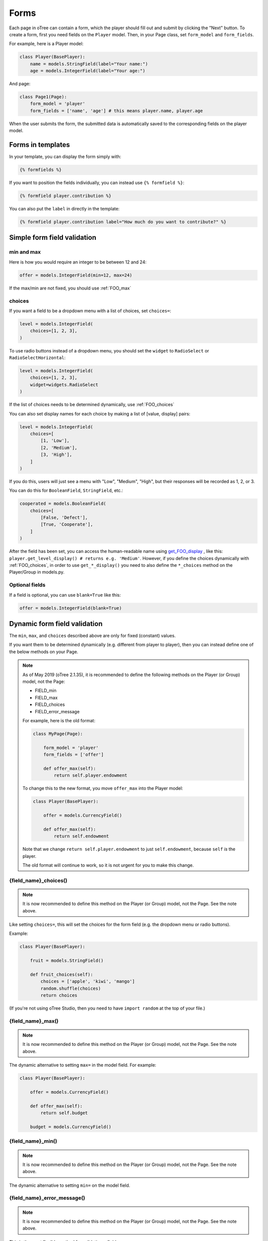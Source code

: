 .. _forms:

Forms
=====

Each page in oTree can contain a form, which the player should fill out
and submit by clicking the "Next" button. To create a form, first
you need fields on the ``Player`` model. Then,
in your Page class, set ``form_model`` and ``form_fields``.

For example, here is a Player model:

.. code-block:: python

    class Player(BasePlayer):
        name = models.StringField(label="Your name:")
        age = models.IntegerField(label="Your age:")

And page:

.. code-block:: python

    class Page1(Page):
        form_model = 'player'
        form_fields = ['name', 'age'] # this means player.name, player.age

When the user submits the form, the submitted data is automatically
saved to the corresponding fields on the player model.

.. _label:

Forms in templates
------------------

In your template, you can display the form simply with:

.. code-block:: html+django

    {% formfields %}

If you want to position the fields individually,
you can instead use ``{% formfield %}``:

.. code-block:: html+django

    {% formfield player.contribution %}

You can also put the ``label`` in directly in the template:

.. code-block:: html+django

    {% formfield player.contribution label="How much do you want to contribute?" %}


.. _form-validation:

Simple form field validation
----------------------------

min and max
~~~~~~~~~~~

Here is how you would
require an integer to be between 12 and 24:

.. code-block:: python

    offer = models.IntegerField(min=12, max=24)

If the max/min are not fixed, you should use :ref:`FOO_max`

.. _choices:

choices
~~~~~~~

If you want a field to be a dropdown menu with a list of choices,
set ``choices=``:

.. code-block:: python

    level = models.IntegerField(
        choices=[1, 2, 3],
    )

To use radio buttons instead of a dropdown menu,
you should set the ``widget`` to ``RadioSelect`` or ``RadioSelectHorizontal``:

.. code-block:: python

    level = models.IntegerField(
        choices=[1, 2, 3],
        widget=widgets.RadioSelect
    )

If the list of choices needs to be determined dynamically, use :ref:`FOO_choices`

You can also set display names for each choice
by making a list of [value, display] pairs:

.. code-block:: python

    level = models.IntegerField(
        choices=[
            [1, 'Low'],
            [2, 'Medium'],
            [3, 'High'],
        ]
    )

If you do this, users will just see a menu with "Low", "Medium", "High",
but their responses will be recorded as 1, 2, or 3.


You can do this for ``BooleanField``, ``StringField``, etc.:

.. code-block:: python

    cooperated = models.BooleanField(
        choices=[
            [False, 'Defect'],
            [True, 'Cooperate'],
        ]
    )


After the field has been set, you can access the human-readable name
using
`get_FOO_display <https://docs.djangoproject.com/en/1.11/ref/models/instances/#django.db.models.Model.get_FOO_display>`__
, like this:
``player.get_level_display() # returns e.g. 'Medium'``.
However, if you define the choices dynamically with :ref:`FOO_choices`,
in order to use ``get_*_display()`` you need to also define the ``*_choices``
method on the Player/Group in models.py.

Optional fields
~~~~~~~~~~~~~~~

If a field is optional, you can use ``blank=True`` like this:

.. code-block:: python

    offer = models.IntegerField(blank=True)

.. _dynamic_validation:

Dynamic form field validation
-----------------------------

The ``min``, ``max``, and ``choices`` described above are only
for fixed (constant) values.
 
If you want them to be determined dynamically
(e.g. different from player to player),
then you can instead define one of the below
methods on your Page.

.. note::

    As of May 2019 (oTree 2.1.35), it is recommended to define the following methods on the Player
    (or Group) model, not the Page:

    -   FIELD_min
    -   FIELD_max
    -   FIELD_choices
    -   FIELD_error_message

    For example, here is the old format:

    .. code-block:: python

        class MyPage(Page):

            form_model = 'player'
            form_fields = ['offer']

            def offer_max(self):
                return self.player.endowment

    To change this to the new format, you move ``offer_max`` into the Player model:

    .. code-block:: python

        class Player(BasePlayer):

            offer = models.CurrencyField()

            def offer_max(self):
                return self.endowment

    Note that we change ``return self.player.endowment`` to just ``self.endowment``,
    because ``self`` *is* the player.

    The old format will continue to work, so it is not urgent for you to make this change.


.. _FOO_choices:

{field_name}_choices()
~~~~~~~~~~~~~~~~~~~~~~

.. note::

    It is now recommended to define this method on the Player
    (or Group) model, not the Page. See the note above.

Like setting ``choices=``,
this will set the choices for the form field
(e.g. the dropdown menu or radio buttons).

Example:

.. code-block:: python

    class Player(BasePlayer):

        fruit = models.StringField()

        def fruit_choices(self):
            choices = ['apple', 'kiwi', 'mango']
            random.shuffle(choices)
            return choices

(If you're not using oTree Studio, then you need to have ``import random`` at the top of your file.)

.. _FOO_max:

{field_name}_max()
~~~~~~~~~~~~~~~~~~

.. note::

    It is now recommended to define this method on the Player
    (or Group) model, not the Page. See the note above.

The dynamic alternative to setting ``max=`` in the model field. For example:

.. code-block:: python

    class Player(BasePlayer):

        offer = models.CurrencyField()

        def offer_max(self):
            return self.budget

        budget = models.CurrencyField()


{field_name}_min()
~~~~~~~~~~~~~~~~~~
.. note::

    It is now recommended to define this method on the Player
    (or Group) model, not the Page. See the note above.

The dynamic alternative to setting ``min=`` on the model field.

.. _FOO_error_message:

{field_name}_error_message()
~~~~~~~~~~~~~~~~~~~~~~~~~~~~

.. note::

    It is now recommended to define this method on the Player
    (or Group) model, not the Page. See the note above.

This is the most flexible method for validating a field.

.. code-block:: python

    class Player(BasePlayer):

        offer = models.CurrencyField()

        def offer_error_message(self, value):
            print('value is', value)
            if value > self.budget / 2:
                return 'Cannot offer more than half your remaining budget'

        budget = models.CurrencyField()


.. _error_message:

Validating multiple fields together
~~~~~~~~~~~~~~~~~~~~~~~~~~~~~~~~~~~

Let's say you have 3 integer fields in your form whose names are
``int1``, ``int2``, and ``int3``, and the values submitted must sum to
100. You can enforce this with the ``error_message`` method:

.. code-block:: python

    class MyPage(Page):

        form_model = 'player'
        form_fields = ['int1', 'int2', 'int3']

        def error_message(self, values):
            print('values is', values)
            if values["int1"] + values["int2"] + values["int3"] != 100:
                return 'The numbers must add up to 100'

Notes:
-   If a field was left blank (and you set ``blank=True``), its value here will be ``None``.
-   This function is only executed if there are no other errors in the form.

.. _form-model-group:

form_model = 'group'
--------------------

If you set ``form_model = 'group'``,
the values submitted by the user will be stored
onto the group model, rather than the player.
This is often useful in games where some players make decisions on behalf of the group.
For example, in an ultimatum game, player 1 makes an offer and player 2 accepts or rejects.
Since there is only 1 offer made per group, you would define the ``offer`` field on the group:

.. code-block:: python

    class Group(Group):
        offer = models.CurrencyField()

Your page would look like this:

.. code-block:: python

    class Offer(Page):
        form_model = 'group'
        form_fields = ['offer'] # this means it will be stored in group.offer

And in your template, you would have::

    {% formfield group.offer %}


Determining form fields dynamically
-----------------------------------

If you need the list of form fields to be dynamic, instead of
``form_fields`` you can define a method ``get_form_fields(self)`` that
returns the list. For example:

.. code-block:: python

    class MyPage(Page):

        form_model = 'player'
        def get_form_fields(self):
            if self.player.num_bids == 3:
                return ['bid_1', 'bid_2', 'bid_3']
            else:
                return ['bid_1', 'bid_2']

But if you do this, you have to be sure to also include the same
``{% formfield %}`` elements in your template. The easiest way is to use
``{% formfields %}``.


Widgets
-------

The full list of form input widgets offered by Django is
`here <https://docs.djangoproject.com/en/1.7/ref/forms/widgets/#built-in-widgets>`__.

oTree additionally offers:

-   ``RadioSelectHorizontal`` (same as ``RadioSelect`` but with a horizontal
    layout, as you would see with a Likert scale)
-   ``Slider``

    -   Slider is not yet supported in oTree Studio
    -   To specify the step size, do: ``Slider(attrs={'step': '0.01'})``
    -   To disable the current value from being displayed, do:
        ``Slider(show_value=False)``

.. _django-forms:

Customizing a field's appearance
--------------------------------

``{% formfields %}`` and ``{% formfield %}`` are easy to use because they automatically output
all necessary parts of a form field (the input, the label, and any error messages),
with Bootstrap styling.

However, if you want more control over the appearance and layout,
you can use Django's manual field rendering. Instead of ``{% formfield player.my_field %}``,
do ``{{ form.my_field }}``, to get just the input,
and then position it as you want.

Just remember to also include ``{{ form.my_field.errors }}``,
so that if there is an error in the form,
the participant will see the error message.

More info `here <https://docs.djangoproject.com/en/1.9/topics/forms/#rendering-fields-manually>`__.

.. _radio-table:
.. _subwidgets:

Example: Radio buttons in tables and other custom layouts
~~~~~~~~~~~~~~~~~~~~~~~~~~~~~~~~~~~~~~~~~~~~~~~~~~~~~~~~~

Let's say you have a set of ``IntegerField`` in your model:

.. code-block:: python

    class Player(BasePlayer):

        offer_1 = models.IntegerField(widget=widgets.RadioSelect, choices=[1,2,3])
        offer_2 = models.IntegerField(widget=widgets.RadioSelect, choices=[1,2,3])
        offer_3 = models.IntegerField(widget=widgets.RadioSelect, choices=[1,2,3])
        offer_4 = models.IntegerField(widget=widgets.RadioSelect, choices=[1,2,3])
        offer_5 = models.IntegerField(widget=widgets.RadioSelect, choices=[1,2,3])

And you'd like to present them as a likert scale, where each option is
in a separate column.

(First, try to reduce the code duplication in models.py by following
the instructions in :ref:`many-fields`.)

Because the options must be in separate table cells,
the ordinary ``RadioSelectHorizontal`` widget will not work here.

Instead, you should simply loop over the choices in the field as follows:

.. code-block:: html+django

    <tr>
        <td>{{ form.offer_1.label }}</td>
        {% for choice in form.offer_1 %}
            <td>{{ choice }}</td>
        {% endfor %}
    </tr>


If you have many fields with the same number of choices,
you can arrange them in a table:

.. code-block:: html+django

    <table class="table">
        {% for field in form %}
            <tr>
                <th>{{ field.label }}</th>
                {% for choice in field %}
                    <td>{{ choice }}</td>
                {% endfor %}
            </tr>
        {% endfor %}
    </table>

You can also get choices individually by using their 0-based index,
e.g. ``{{ form.my_field.0 }}`` gives you the radio button of the first choice.
For more granular control, as described `here <https://docs.djangoproject.com/en/1.11/ref/forms/widgets/#radioselect>`__,
you can use the ``choice_label`` and ``tag`` attributes on a field choice.


.. _raw_html:

Advanced: Raw HTML widgets
--------------------------

If ``{% formfield %}`` and :ref:`manual field rendering <django-forms>`
are still not flexible enough for you,
you can write the raw HTML for your form input.
However, you will lose the convenient features handled
automatically by oTree. For example, if the form has an error and the page
re-loads, all entries by the user may be wiped out.

To use raw HTML, just ensure that each field in your Page's ``form_fields``
has a corresponding ``<input>`` element with a matching ``name`` attribute.

Remember that for any field ``my_field``,
you should include ``{{ form.my_field.errors }}``,
so that if there is an error in the form,
the participant will see the error message.


Raw HTML example: custom user interface with JavaScript
~~~~~~~~~~~~~~~~~~~~~~~~~~~~~~~~~~~~~~~~~~~~~~~~~~~~~~~

Let's say you don't want users to fill out form fields,
but instead interact with some sort of visual app, like a clicking on a chart
or playing a graphical game. Or, you want to record extra data like how long
they spent on part of the page, how many times they clicked, etc.

You can build these interfaces in any front-end framework you want.
Simple ones can be done with jQuery; more complex ones would use something
like React or Polymer.

Then, use JavaScript to record the relevant data points and store it in a
hidden form field. For example:

.. code-block:: python

    # models.py
    my_hidden_input = models.IntegerField()

    # pages.py
    form_fields = ['my_hidden_input']

    # HTML template
    <input type="hidden" name="my_hidden_input" id="id_my_hidden_input"/>

Then you can use JavaScript to set the value of that input, by selecting
the element by id ``id_my_hidden_input``, and setting its ``value`` attribute.

When the page is submitted, the value of your hidden input will be recorded
in oTree like any other form field.

Buttons
-------

Button that submits the form
~~~~~~~~~~~~~~~~~~~~~~~~~~~~

If your page only contains 1 decision,
you could omit the ``{% next_button %}``
and instead have the user click on one of several buttons
to go to the next page.

For example, let's say your Player model has ``offer_accepted = models.BooleanField()``,
and rather than a radio button you'd like to present it as a button like this:

.. image:: _static/forms/yes-no-buttons.png
    :align: center

First, put ``offer_accepted`` in your Page's ``form_fields`` as usual.
Then put this code in the template
(the ``btn`` classes are just for Bootstrap styling):

.. code-block:: html+django

    <p><b>Do you wish to accept the offer?</b></p>
    <div>
        <button name="offer_accepted" value="True" class="btn btn-primary btn-large">Yes</button>
        <button name="offer_accepted" value="False" class="btn btn-primary btn-large">No</button>
    </div>

You can use this technique for any type of field,
not just ``BooleanField``.

Button that doesn't submit the form
~~~~~~~~~~~~~~~~~~~~~~~~~~~~~~~~~~~

If the button has some purpose other than submitting the form,
add ``type="button"`` to the ``<button>``:

.. code-block:: html+django

    <button>
        Clicking this will submit the form
    </button>

    <button type="button">
        Clicking this will not submit the form
    </button>


Miscellaneous & advanced
------------------------

Forms with a dynamic vector of fields
~~~~~~~~~~~~~~~~~~~~~~~~~~~~~~~~~~~~~

Let's say you want a form with a vector of n fields that are identical, except for some numerical index, e.g.:

.. code-block:: python

    contribution[1], contribution[2], ..., contribution[n]

Furthermore, suppose n is variable (can range from 1 to N).

Currently in oTree, you can only define a fixed number of fields in a model.
So, you should define in ``models.py`` N fields (``contribution_1...contribution_N...``),
and then use ``get_form_fields`` as described above to dynamically return a list with the desired subset of these fields.

For example, let's say the above variable ``n`` is actually an ``IntegerField`` on the player,
which gets set dynamically at some point in the game. You can use ``get_form_fields``
like this:

.. code-block:: python

    class MyPage(Page):

        form_model = 'player'
        def get_form_fields(self):
            return ['contribution_{}'.format(i) for i in range(1, self.player.n + 1)]


Form fields with dynamic labels
~~~~~~~~~~~~~~~~~~~~~~~~~~~~~~~

If the label should contain a variable, you can construct the string in ``pages.py``:

.. code-block:: python

    class Contribute(Page):
        form_model = 'player'
        form_fields = ['contribution']

        def vars_for_template(self):
            return {
                'contribution_label': 'How much of your {} do you want to contribute?'.format(self.player.endowment)
            }

Then in the template, set the label to this variable:

.. code-block:: html+django

    {% formfield player.contribution label=contribution_label %}

If you use this technique, you may also want to use :ref:`dynamic_validation`.
